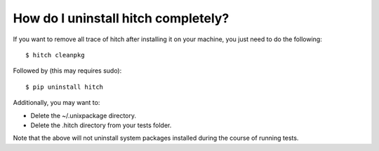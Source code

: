 How do I uninstall hitch completely?
====================================

If you want to remove all trace of hitch after installing it on your
machine, you just need to do the following::

  $ hitch cleanpkg

Followed by (this may requires sudo)::

  $ pip uninstall hitch

Additionally, you may want to:

* Delete the ~/.unixpackage directory.
* Delete the .hitch directory from your tests folder.

Note that the above will not uninstall system packages installed
during the course of running tests.
